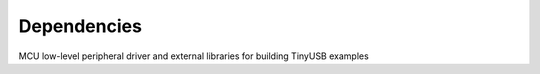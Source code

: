 ************
Dependencies
************

MCU low-level peripheral driver and external libraries for building TinyUSB examples

========================================  ==============================================================    ========================================  ====================================================================================================================================================================================================================================================================================================================================
Local Path                                Repo                                                              Commit                                    Required by
========================================  ==============================================================    ========================================  ====================================================================================================================================================================================================================================================================================================================================
hw/mcu/allwinner                          https://github.com/hathach/allwinner_driver.git                   8e5e89e8e132c0fd90e72d5422e5d3d68232b756  fc100s
hw/mcu/analog/max32                       https://github.com/analogdevicesinc/msdk.git                      b20b398d3e5e2007594e54a74ba3d2a2e50ddd75  max32650 max32666 max32690 max78002
hw/mcu/bridgetek/ft9xx/ft90x-sdk          https://github.com/BRTSG-FOSS/ft90x-sdk.git                       91060164afe239fcb394122e8bf9eb24d3194eb1  brtmm90x
hw/mcu/broadcom                           https://github.com/adafruit/broadcom-peripherals.git              08370086080759ed54ac1136d62d2ad24c6fa267  broadcom_32bit broadcom_64bit
hw/mcu/gd/nuclei-sdk                      https://github.com/Nuclei-Software/nuclei-sdk.git                 7eb7bfa9ea4fbeacfafe1d5f77d5a0e6ed3922e7  gd32vf103
hw/mcu/infineon/mtb-xmclib-cat3           https://github.com/Infineon/mtb-xmclib-cat3.git                   daf5500d03cba23e68c2f241c30af79cd9d63880  xmc4000
hw/mcu/microchip                          https://github.com/hathach/microchip_driver.git                   9e8b37e307d8404033bb881623a113931e1edf27  sam3x samd11 samd21 samd51 samd5x_e5x same5x same7x saml2x samg
hw/mcu/mindmotion/mm32sdk                 https://github.com/hathach/mm32sdk.git                            b93e856211060ae825216c6a1d6aa347ec758843  mm32
hw/mcu/nordic/nrfx                        https://github.com/NordicSemiconductor/nrfx.git                   7c47cc0a56ce44658e6da2458e86cd8783ccc4a2  nrf
hw/mcu/nuvoton                            https://github.com/majbthrd/nuc_driver.git                        2204191ec76283371419fbcec207da02e1bc22fa  nuc
hw/mcu/nxp/lpcopen                        https://github.com/hathach/nxp_lpcopen.git                        b41cf930e65c734d8ec6de04f1d57d46787c76ae  lpc11 lpc13 lpc15 lpc17 lpc18 lpc40 lpc43
hw/mcu/nxp/mcux-sdk                       https://github.com/hathach/mcux-sdk.git                           144f1eb7ea8c06512e12f12b27383601c0272410  kinetis_k kinetis_k32l2 kinetis_kl lpc51 lpc54 lpc55 mcx imxrt
hw/mcu/raspberry_pi/Pico-PIO-USB          https://github.com/sekigon-gonnoc/Pico-PIO-USB.git                fe9133fc513b82cc3dc62c67cb51f2339cf29ef7  rp2040
hw/mcu/renesas/fsp                        https://github.com/renesas/fsp.git                                edcc97d684b6f716728a60d7a6fea049d9870bd6  ra
hw/mcu/renesas/rx                         https://github.com/kkitayam/rx_device.git                         706b4e0cf485605c32351e2f90f5698267996023  rx
hw/mcu/silabs/cmsis-dfp-efm32gg12b        https://github.com/cmsis-packs/cmsis-dfp-efm32gg12b.git           f1c31b7887669cb230b3ea63f9b56769078960bc  efm32
hw/mcu/sony/cxd56/spresense-exported-sdk  https://github.com/sonydevworld/spresense-exported-sdk.git        2ec2a1538362696118dc3fdf56f33dacaf8f4067  spresense
hw/mcu/st/cmsis_device_c0                 https://github.com/STMicroelectronics/cmsis_device_c0.git         fb56b1b70c73b74eacda2a4bcc36886444364ab3  stm32c0
hw/mcu/st/cmsis_device_f0                 https://github.com/STMicroelectronics/cmsis_device_f0.git         2fc25ee22264bc27034358be0bd400b893ef837e  stm32f0
hw/mcu/st/cmsis_device_f1                 https://github.com/STMicroelectronics/cmsis_device_f1.git         6601104a6397299b7304fd5bcd9a491f56cb23a6  stm32f1
hw/mcu/st/cmsis_device_f2                 https://github.com/STMicroelectronics/cmsis_device_f2.git         182fcb3681ce116816feb41b7764f1b019ce796f  stm32f2
hw/mcu/st/cmsis_device_f3                 https://github.com/STMicroelectronics/cmsis_device_f3.git         5e4ee5ed7a7b6c85176bb70a9fd3c72d6eb99f1b  stm32f3
hw/mcu/st/cmsis_device_f4                 https://github.com/STMicroelectronics/cmsis_device_f4.git         2615e866fa48fe1ff1af9e31c348813f2b19e7ec  stm32f4
hw/mcu/st/cmsis_device_f7                 https://github.com/STMicroelectronics/cmsis_device_f7.git         25b0463439303b7a38f0d27b161f7d2f3c096e79  stm32f7
hw/mcu/st/cmsis_device_g0                 https://github.com/STMicroelectronics/cmsis_device_g0.git         3a23e1224417f3f2d00300ecd620495e363f2094  stm32g0
hw/mcu/st/cmsis_device_g4                 https://github.com/STMicroelectronics/cmsis_device_g4.git         ce822adb1dc552b3aedd13621edbc7fdae124878  stm32g4
hw/mcu/st/cmsis_device_h5                 https://github.com/STMicroelectronics/cmsis_device_h5.git         cd2d1d579743de57b88ccaf61a968b9c05848ffc  stm32h5
hw/mcu/st/cmsis_device_h7                 https://github.com/STMicroelectronics/cmsis_device_h7.git         60dc2c913203dc8629dc233d4384dcc41c91e77f  stm32h7
hw/mcu/st/cmsis_device_h7rs               https://github.com/STMicroelectronics/cmsis_device_h7rs.git       832649d1fd09bd901e9f68e979522e5c209ebf20  stm32h7rs
hw/mcu/st/cmsis_device_l0                 https://github.com/STMicroelectronics/cmsis_device_l0.git         69cd5999fd40ae6e546d4905b21635c6ca1bcb92  stm32l0
hw/mcu/st/cmsis_device_l1                 https://github.com/STMicroelectronics/cmsis_device_l1.git         7f16ec0a1c4c063f84160b4cc6bf88ad554a823e  stm32l1
hw/mcu/st/cmsis_device_l4                 https://github.com/STMicroelectronics/cmsis_device_l4.git         6ca7312fa6a5a460b5a5a63d66da527fdd8359a6  stm32l4
hw/mcu/st/cmsis_device_l5                 https://github.com/STMicroelectronics/cmsis_device_l5.git         d922865fc0326a102c26211c44b8e42f52c1e53d  stm32l5
hw/mcu/st/cmsis_device_u5                 https://github.com/STMicroelectronics/cmsis_device_u5.git         5ad9797c54ec3e55eff770fc9b3cd4a1aefc1309  stm32u5
hw/mcu/st/cmsis_device_wb                 https://github.com/STMicroelectronics/cmsis_device_wb.git         9c5d1920dd9fabbe2548e10561d63db829bb744f  stm32wb
hw/mcu/st/stm32-mfxstm32l152              https://github.com/STMicroelectronics/stm32-mfxstm32l152.git      7f4389efee9c6a655b55e5df3fceef5586b35f9b  stm32h7
hw/mcu/st/stm32c0xx_hal_driver            https://github.com/STMicroelectronics/stm32c0xx_hal_driver.git    41253e2f1d7ae4a4d0c379cf63f5bcf71fcf8eb3  stm32c0
hw/mcu/st/stm32f0xx_hal_driver            https://github.com/STMicroelectronics/stm32f0xx_hal_driver.git    0e95cd88657030f640a11e690a8a5186c7712ea5  stm32f0
hw/mcu/st/stm32f1xx_hal_driver            https://github.com/STMicroelectronics/stm32f1xx_hal_driver.git    1dd9d3662fb7eb2a7f7d3bc0a4c1dc7537915a29  stm32f1
hw/mcu/st/stm32f2xx_hal_driver            https://github.com/STMicroelectronics/stm32f2xx_hal_driver.git    c75ace9b908a9aca631193ebf2466963b8ea33d0  stm32f2
hw/mcu/st/stm32f3xx_hal_driver            https://github.com/STMicroelectronics/stm32f3xx_hal_driver.git    1761b6207318ede021706e75aae78f452d72b6fa  stm32f3
hw/mcu/st/stm32f4xx_hal_driver            https://github.com/STMicroelectronics/stm32f4xx_hal_driver.git    04e99fbdabd00ab8f370f377c66b0a4570365b58  stm32f4
hw/mcu/st/stm32f7xx_hal_driver            https://github.com/STMicroelectronics/stm32f7xx_hal_driver.git    f7ffdf6bf72110e58b42c632b0a051df5997e4ee  stm32f7
hw/mcu/st/stm32g0xx_hal_driver            https://github.com/STMicroelectronics/stm32g0xx_hal_driver.git    e911b12c7f67084d7f6b76157a4c0d4e2ec3779c  stm32g0
hw/mcu/st/stm32g4xx_hal_driver            https://github.com/STMicroelectronics/stm32g4xx_hal_driver.git    8b4518417706d42eef5c14e56a650005abf478a8  stm32g4
hw/mcu/st/stm32h5xx_hal_driver            https://github.com/STMicroelectronics/stm32h5xx_hal_driver.git    2cf77de584196d619cec1b4586c3b9e2820a254e  stm32h5
hw/mcu/st/stm32h7xx_hal_driver            https://github.com/STMicroelectronics/stm32h7xx_hal_driver.git    d8461b980b59b1625207d8c4f2ce0a9c2a7a3b04  stm32h7
hw/mcu/st/stm32h7rsxx_hal_driver          https://github.com/STMicroelectronics/stm32h7rsxx_hal_driver.git  7ca2e07ca21bc66b53654e845b4c85c884343b60  stm32h7rs
hw/mcu/st/stm32l0xx_hal_driver            https://github.com/STMicroelectronics/stm32l0xx_hal_driver.git    fbdacaf6f8c82a4e1eb9bd74ba650b491e97e17b  stm32l0
hw/mcu/st/stm32l1xx_hal_driver            https://github.com/STMicroelectronics/stm32l1xx_hal_driver.git    44efc446fa69ed8344e7fd966e68ed11043b35d9  stm32l1
hw/mcu/st/stm32l4xx_hal_driver            https://github.com/STMicroelectronics/stm32l4xx_hal_driver.git    aee3d5bf283ae5df87532b781bdd01b7caf256fc  stm32l4
hw/mcu/st/stm32l5xx_hal_driver            https://github.com/STMicroelectronics/stm32l5xx_hal_driver.git    675c32a75df37f39d50d61f51cb0dcf53f07e1cb  stm32l5
hw/mcu/st/stm32u5xx_hal_driver            https://github.com/STMicroelectronics/stm32u5xx_hal_driver.git    4d93097a67928e9377e655ddd14622adc31b9770  stm32u5
hw/mcu/st/stm32wbxx_hal_driver            https://github.com/STMicroelectronics/stm32wbxx_hal_driver.git    2c5f06638be516c1b772f768456ba637f077bac8  stm32wb
hw/mcu/ti                                 https://github.com/hathach/ti_driver.git                          143ed6cc20a7615d042b03b21e070197d473e6e5  msp430 msp432e4 tm4c
hw/mcu/wch/ch32f20x                       https://github.com/openwch/ch32f20x.git                           77c4095087e5ed2c548ec9058e655d0b8757663b  ch32f20x
hw/mcu/wch/ch32v103                       https://github.com/openwch/ch32v103.git                           7578cae0b21f86dd053a1f781b2fc6ab99d0ec17  ch32v10x
hw/mcu/wch/ch32v20x                       https://github.com/openwch/ch32v20x.git                           c4c38f507e258a4e69b059ccc2dc27dde33cea1b  ch32v20x
hw/mcu/wch/ch32v307                       https://github.com/openwch/ch32v307.git                           184f21b852cb95eed58e86e901837bc9fff68775  ch32v307
lib/CMSIS_5                               https://github.com/ARM-software/CMSIS_5.git                       2b7495b8535bdcb306dac29b9ded4cfb679d7e5c  imxrt kinetis_k32l2 kinetis_kl lpc51 lpc54 lpc55 mcx mm32 msp432e4 nrf saml2x lpc11 lpc13 lpc15 lpc17 lpc18 lpc40 lpc43 stm32c0 stm32f0 stm32f1 stm32f2 stm32f3 stm32f4 stm32f7 stm32g0 stm32g4 stm32h5 stm32h7 stm32h7rs stm32l0 stm32l1 stm32l4 stm32l5 stm32u5 stm32wb sam3x samd11 samd21 samd51 samd5x_e5x same5x same7x saml2x samg tm4c
lib/CMSIS_6                               https://github.com/ARM-software/CMSIS_6.git                       b0bbb0423b278ca632cfe1474eb227961d835fd2  ra
lib/FreeRTOS-Kernel                       https://github.com/FreeRTOS/FreeRTOS-Kernel.git                   cc0e0707c0c748713485b870bb980852b210877f  all
lib/lwip                                  https://github.com/lwip-tcpip/lwip.git                            159e31b689577dbf69cf0683bbaffbd71fa5ee10  all
lib/sct_neopixel                          https://github.com/gsteiert/sct_neopixel.git                      e73e04ca63495672d955f9268e003cffe168fcd8  lpc55
tools/uf2                                 https://github.com/microsoft/uf2.git                              c594542b2faa01cc33a2b97c9fbebc38549df80a  all
========================================  ==============================================================    ========================================  ====================================================================================================================================================================================================================================================================================================================================
